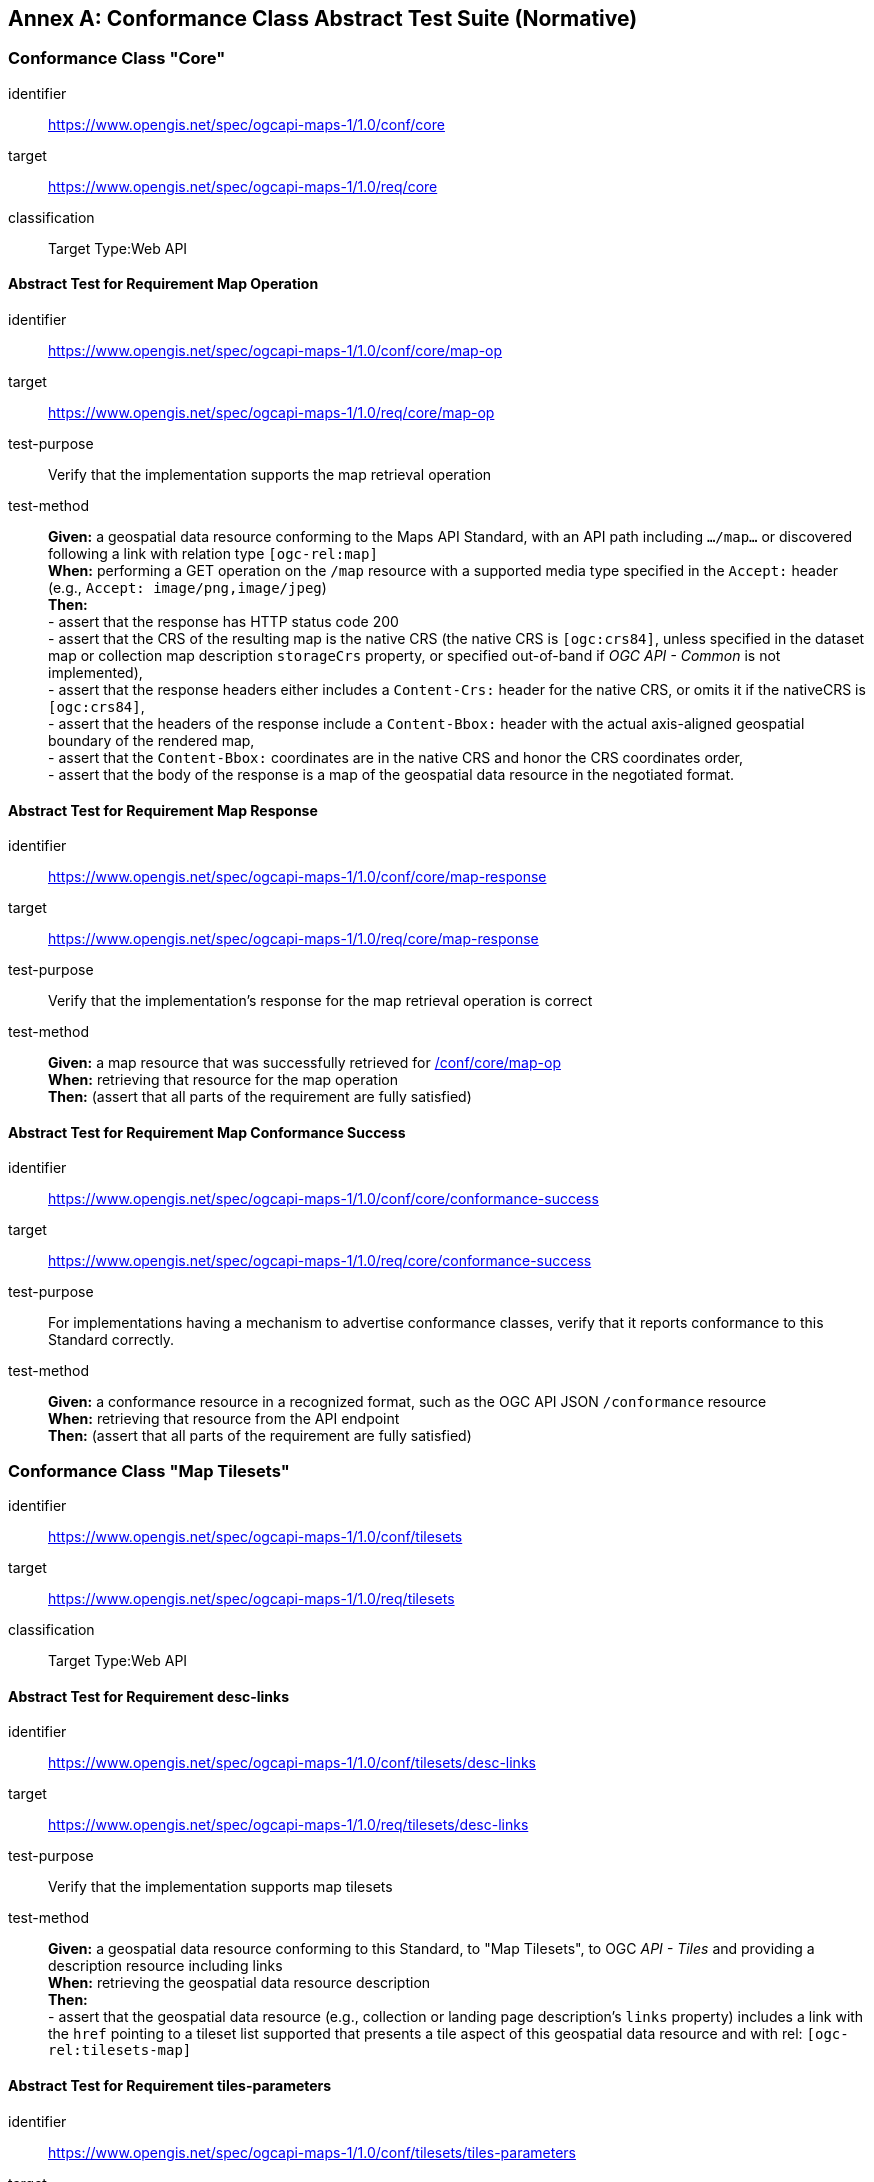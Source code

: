[appendix]
:appendix-caption: Annex
[[annex-ats]]
== Conformance Class Abstract Test Suite (Normative)

=== Conformance Class "Core"


[[conf_core,/conf/core]]
[conformance_class]
====
[%metadata]
identifier:: https://www.opengis.net/spec/ogcapi-maps-1/1.0/conf/core
target:: https://www.opengis.net/spec/ogcapi-maps-1/1.0/req/core
classification:: Target Type:Web API
====

==== Abstract Test for Requirement Map Operation


[[conf_core_map-op,/conf/core/map-op]]
[abstract_test]
====
[%metadata]
identifier:: https://www.opengis.net/spec/ogcapi-maps-1/1.0/conf/core/map-op
target:: https://www.opengis.net/spec/ogcapi-maps-1/1.0/req/core/map-op
test-purpose:: Verify that the implementation supports the map retrieval operation
test-method::
+
--
*Given:* a geospatial data resource conforming to the Maps API Standard, with an API path including `.../map...` or discovered following a link with relation type `[ogc-rel:map]` +
*When:* performing a GET operation on the `/map` resource with a supported media type specified in the `Accept:` header (e.g., `Accept: image/png,image/jpeg`) +
*Then:* +
- assert that the response has HTTP status code 200 +
- assert that the CRS of the resulting map is the native CRS (the native CRS is `[ogc:crs84]`, unless specified in the dataset map or collection map description `storageCrs` property, or specified out-of-band if _OGC API - Common_ is not implemented), +
- assert that the response headers either includes a `Content-Crs:` header for the native CRS, or omits it if the nativeCRS is `[ogc:crs84]`, +
- assert that the headers of the response include a `Content-Bbox:` header with the actual axis-aligned geospatial boundary of the rendered map, +
- assert that the `Content-Bbox:` coordinates are in the native CRS and honor the CRS coordinates order, +
- assert that the body of the response is a map of the geospatial data resource in the negotiated format.
--
====


==== Abstract Test for Requirement Map Response


[abstract_test]
====
[%metadata]
identifier:: https://www.opengis.net/spec/ogcapi-maps-1/1.0/conf/core/map-response
target:: https://www.opengis.net/spec/ogcapi-maps-1/1.0/req/core/map-response
test-purpose:: Verify that the implementation's response for the map retrieval operation is correct
test-method::
+
--
*Given:* a map resource that was successfully retrieved for <<conf_core_map-op>> +
*When:* retrieving that resource for the map operation +
*Then:* (assert that all parts of the requirement are fully satisfied)
--
====

==== Abstract Test for Requirement Map Conformance Success


[abstract_test]
====
[%metadata]
identifier:: https://www.opengis.net/spec/ogcapi-maps-1/1.0/conf/core/conformance-success
target:: https://www.opengis.net/spec/ogcapi-maps-1/1.0/req/core/conformance-success
test-purpose:: For implementations having a mechanism to advertise conformance classes, verify that it reports conformance to this Standard correctly.
test-method::
+
--
*Given:* a conformance resource in a recognized format, such as the OGC API JSON `/conformance` resource +
*When:* retrieving that resource from the API endpoint +
*Then:* (assert that all parts of the requirement are fully satisfied)
--
====

=== Conformance Class "Map Tilesets"

[[conf_tilesets,/conf/tilesets]]
[conformance_class]
====
[%metadata]
identifier:: https://www.opengis.net/spec/ogcapi-maps-1/1.0/conf/tilesets
target:: https://www.opengis.net/spec/ogcapi-maps-1/1.0/req/tilesets
classification:: Target Type:Web API
====

==== Abstract Test for Requirement desc-links


[abstract_test]
====
[%metadata]
identifier:: https://www.opengis.net/spec/ogcapi-maps-1/1.0/conf/tilesets/desc-links
target:: https://www.opengis.net/spec/ogcapi-maps-1/1.0/req/tilesets/desc-links
test-purpose:: Verify that the implementation supports map tilesets
test-method::
+
--
*Given:* a geospatial data resource conforming to this Standard, to "Map Tilesets", to OGC _API - Tiles_ and providing a description resource including links +
*When:* retrieving the geospatial data resource description +
*Then:* +
- assert that the geospatial data resource (e.g., collection or landing page description's `links` property) includes a link with the `href` pointing to a tileset list supported that presents a tile aspect of this geospatial data resource and with rel: `[ogc-rel:tilesets-map]`
--
====

==== Abstract Test for Requirement tiles-parameters


[abstract_test]
====
[%metadata]
identifier:: https://www.opengis.net/spec/ogcapi-maps-1/1.0/conf/tilesets/tiles-parameters
target:: https://www.opengis.net/spec/ogcapi-maps-1/1.0/req/tilesets/tiles-parameters
test-purpose:: Verify that the implementation supports relevant parameters for map tilesets
test-method::
+
--
*Given:* a geospatial data resource conforming to this Standard, to "Map Tilesets", to OGC _API - Tiles_, and to _Maps_ requirements classes introducing parameters relevant for map tiles  +
*When:* retrieving the map tiles with parameters for the _background_, _display resolution_, _spatial subsetting_ (only for `subset` and `subset-crs` parameters, and only if a vertical dimension is available), _general subsetting_, and _scaling_ requirements classes +
*Then:* +
- assert that tiles responses reflect the relevant map parameters used for the requests
--
====

NOTE: This conformance class depends on _OGC API - Tiles - Part 1: Core_ "Tilesets List" conformance class to which the implementation must also conform.

=== Conformance Class "Background"

[[conf_background,/conf/background]]
[conformance_class]
====
[%metadata]
identifier:: https://www.opengis.net/spec/ogcapi-maps-1/1.0/conf/background
target:: https://www.opengis.net/spec/ogcapi-maps-1/1.0/req/background
classification:: Target Type:Web API
====

==== Abstract Test for Requirement `bgcolor` parameter definition


[abstract_test]
====
[%metadata]
identifier:: https://www.opengis.net/spec/ogcapi-maps-1/1.0/conf/background/bgcolor-definition
target:: https://www.opengis.net/spec/ogcapi-maps-1/1.0/req/background/bgcolor-definition
test-purpose:: Verify that the implementation supports the `bgcolor` parameter
test-method::
+
--
*Given:* a map resource that conformed successfully to /conf/core +
*When:* retrieving a map without `bgcolor` parameter, with `bgcolor` using a hexadecimal value and with `bgcolor` using a W3C Web Color name +
*Then:* (assert that all parts of the requirement are fully satisfied)
--
====

==== Abstract Test for Requirement `transparent` parameter definition


[abstract_test]
====
[%metadata]
identifier:: https://www.opengis.net/spec/ogcapi-maps-1/1.0/conf/background/transparent-definition
target:: https://www.opengis.net/spec/ogcapi-maps-1/1.0/req/background/transparent-definition
test-purpose:: Verify that the implementation supports the `transparent` parameter
test-method::
+
--
*Given:* a map resource that conformed successfully to /conf/core +
*When:* retrieving a map for all combinations of (no `transparent` parameter, transparent=false`, `transparent=true`) and with and without `bgcolor` parameter +
*Then:* (assert that all parts of the requirement are fully satisfied)
--
====

==== Abstract Test for Requirement Background Map Success


[abstract_test]
====
[%metadata]
identifier:: https://www.opengis.net/spec/ogcapi-maps-1/1.0/conf/background/map-success
target:: https://www.opengis.net/spec/ogcapi-maps-1/1.0/req/background/map-success
test-purpose:: Verify that the implementation's response for the map retrieval operation with a background color and/or transparent parameter is correct
test-method::
+
--
*Given:* a map resource that conformed successfully to /conf/core +
*When:* for all combinations of (no `transparent` parameter, transparent=false`, `transparent=true`) and (without `bgcolor` parameter, with `bgcolor` using a hexadecimal value and with `bgcolor` using a W3C Web Color name) +
*Then:* (assert that all parts of the requirement are fully satisfied)
--
====

=== Conformance Class "Collection Selection"

[[conf_collections-selection,/conf/collections-selection]]
[conformance_class]
====
[%metadata]
identifier:: https://www.opengis.net/spec/ogcapi-maps-1/1.0/conf/collections-selection
target:: https://www.opengis.net/spec/ogcapi-maps-1/1.0/req/collections-selection
classification:: Target Type:Web API
====

==== Abstract Test for Requirement `collections` parameter definition


[abstract_test]
====
[%metadata]
identifier:: https://www.opengis.net/spec/ogcapi-maps-1/1.0/conf/collections-selection/collections-parameter
target:: https://www.opengis.net/spec/ogcapi-maps-1/1.0/req/collections-selection/collections-parameter
test-purpose:: Verify that the implementation supports the `collections` parameter
test-method::
+
--
*Given:* a map resource that conformed successfully to /conf/core and that is understood to consist of multiple collections (e.g., a dataset advertising support for Dataset Map and featuring multiple collections) +
*When:* retrieving a map using the `collections` parameter with one and multiple _collectionsIds_ +
*Then:* (assert that all parts of the requirement are fully satisfied)
--
====

==== Abstract Test for Requirement Collection Selection Response


[abstract_test]
====
[%metadata]
identifier:: https://www.opengis.net/spec/ogcapi-maps-1/1.0/conf/collections-selection/collections-response
target:: https://www.opengis.net/spec/ogcapi-maps-1/1.0/req/collections-selection/collections-response
test-purpose:: Verify that the implementation responds correctly to map requests using the `collections` parameter
test-method::
+
--
*Given:* a map resource that conformed successfully to /conf/core and that is understood to consist of multiple collections (e.g., a dataset advertising support for Dataset Map and featuring multiple collections) +
*When:* retrieving a map using the `collections` parameter with one and multiple _collectionsIds_ +
*Then:* (assert that all parts of the requirement are fully satisfied)
--
====

=== Conformance Class "Scaling"

[[conf_scaling,/conf/scaling]]
[conformance_class]
====
[%metadata]
identifier:: https://www.opengis.net/spec/ogcapi-maps-1/1.0/conf/scaling
target:: https://www.opengis.net/spec/ogcapi-maps-1/1.0/req/scaling
classification:: Target Type:Web API
====

==== Abstract Test for Requirement `width` parameter definition


[abstract_test]
====
[%metadata]
identifier:: https://www.opengis.net/spec/ogcapi-maps-1/1.0/conf/scaling/width-definition
target:: https://www.opengis.net/spec/ogcapi-maps-1/1.0/req/scaling/width-definition
test-purpose:: Verify that the implementation supports the (scaling) `width` parameter correctly for map requests
test-method::
+
--
*Given:* a map resource that conformed successfully to /conf/core +
*When:* retrieving maps using `width` parameter for different values, as well as the same `bbox` parameter if spatial subsetting is supported, with and without `height` parameter, with and without `mm-per-pixel` parameter if display resolution is supported +
*Then:* (assert that all parts of the requirement are fully satisfied)
--
====

==== Abstract Test for Requirement `height` parameter definition


[abstract_test]
====
[%metadata]
identifier:: https://www.opengis.net/spec/ogcapi-maps-1/1.0/conf/scaling/height-definition
target:: https://www.opengis.net/spec/ogcapi-maps-1/1.0/req/scaling/height-definition
test-purpose:: Verify that the implementation supports responds the (scaling) `height` parameter correctly for map requests
test-method::
+
--
*Given:* a map resource that conformed successfully to /conf/core +
*When:* retrieving maps using `height` parameter for different values, as well as the same `bbox` parameter if spatial subsetting is supported, with and without `width` parameter, with and without `mm-per-pixel` parameter if display resolution is supported +
*Then:* (assert that all parts of the requirement are fully satisfied)
--
====

==== Abstract Test for Requirement `scale-denominator` parameter definition


[abstract_test]
====
[%metadata]
identifier:: https://www.opengis.net/spec/ogcapi-maps-1/1.0/conf/scaling/scale-denominator-definition
target:: https://www.opengis.net/spec/ogcapi-maps-1/1.0/req/scaling/scale-denominator-definition
test-purpose:: Verify that the implementation supports the `scale-denominator` parameter correctly for map requests
test-method::
+
--
*Given:* a map resource that conformed successfully to /conf/core +
*When:* retrieving maps using the `scale-denominator` parameter, combining all possibilities of with and without `width` and/or `height` parameters, with and without `bbox` and `center` parameter if spatial subsetting is supported, with and without `mm-per-pixel` parameter if display resolution is supported +
*Then:* (assert that all parts of the requirement are fully satisfied)
--
====

=== Conformance Class "Display Resolution"

[[conf_display-resolution,/conf/display-resolution]]
[conformance_class]
====
[%metadata]
identifier:: https://www.opengis.net/spec/ogcapi-maps-1/1.0/conf/display-resolution
target:: https://www.opengis.net/spec/ogcapi-maps-1/1.0/req/display-resolution
classification:: Target Type:Web API
====

==== Abstract Test for Requirement `mm-per-pixel` parameter definition


[abstract_test]
====
[%metadata]
identifier:: https://www.opengis.net/spec/ogcapi-maps-1/1.0/conf/display-resolution/mm-per-pixel-definition
target:: https://www.opengis.net/spec/ogcapi-maps-1/1.0/req/display-resolution/mm-per-pixel-definition
test-purpose:: Verify that the implementation supports the `mm-per-pixel` parameter
test-method::
+
--
*Given:* a map resource that conformed successfully to /conf/core +
*When:* retrieving maps using the `mm-per-pixel` parameter, for different styles if styled maps are supported, combining all possibilities of with and without `width` and/or `height` parameters, with and without `bbox` and `center` parameter if spatial subsetting is supported, with and without `mm-per-pixel` parameter if display resolution is supported +
*Then:* (assert that all parts of the requirement are fully satisfied)
--
====

==== Abstract Test for Requirement Display Resolution Map Success


[abstract_test]
====
[%metadata]
identifier:: https://www.opengis.net/spec/ogcapi-maps-1/1.0/conf/display-resolution/map-success
target:: https://www.opengis.net/spec/ogcapi-maps-1/1.0/req/display-resolution/map-success
test-purpose:: Verify that the implementation responds correctly to map requests using the `mm-per-pixel` parameter
test-method::
+
--
*Given:* a map resource that conformed successfully to /conf/core +
*When:* retrieving maps using the `mm-per-pixel` parameter, for different styles if styled maps are supported, combining all possibilities of with and without `width` and/or `height` parameters, with and without `bbox` and `center` parameter if spatial subsetting is supported, with and without `mm-per-pixel` parameter if display resolution is supported +
*Then:* (assert that all parts of the requirement are fully satisfied)
--
====

=== Conformance Class "Spatial Subsetting"

[[conf_spatial-subsetting,/conf/spatial-subsetting]]
[conformance_class]
====
[%metadata]
identifier:: https://www.opengis.net/spec/ogcapi-maps-1/1.0/conf/spatial-subsetting
target:: https://www.opengis.net/spec/ogcapi-maps-1/1.0/req/spatial-subsetting
classification:: Target Type:Web API
====

==== Abstract Test for Requirement `bbox-crs` parameter definition


[abstract_test]
====
[%metadata]
identifier:: https://www.opengis.net/spec/ogcapi-maps-1/1.0/conf/spatial-subsetting/bbox-crs
target:: https://www.opengis.net/spec/ogcapi-maps-1/1.0/req/spatial-subsetting/bbox-crs
test-purpose:: Verify that the implementation supports the `bbox-crs` parameter for specifying the CRS of the `bbox` parameter correctly
test-method::
+
--
*Given:* a map resource that conformed successfully to /conf/core +
*When:* retrieving maps using `bbox` and `bbox-crs` parameter for different values, as well as different values for the `crs` parameter if supported and applicable, +
*Then:* (assert that all parts of the requirement are fully satisfied)
--
====

==== Abstract Test for Requirement `subset-crs` parameter definition


[abstract_test]
====
[%metadata]
identifier:: https://www.opengis.net/spec/ogcapi-maps-1/1.0/conf/spatial-subsetting/subset-crs
target:: https://www.opengis.net/spec/ogcapi-maps-1/1.0/req/spatial-subsetting/subset-crs
test-purpose:: Verify that the implementation supports the `subset-crs` parameter for specifying the CRS of the `subset` parameter correctly
test-method::
+
--
*Given:* a map resource that conformed successfully to /conf/core +
*When:* retrieving maps using `subset` and `subset-crs` parameter for different values (using the correct spatial axes), as well as different values for the `crs` parameter if supported and applicable, +
*Then:* (assert that all parts of the requirement are fully satisfied)
--
====

==== Abstract Test for Requirement `center-crs` parameter definition


[abstract_test]
====
[%metadata]
identifier:: https://www.opengis.net/spec/ogcapi-maps-1/1.0/conf/spatial-subsetting/center-crs
target:: https://www.opengis.net/spec/ogcapi-maps-1/1.0/req/spatial-subsetting/center-crs
test-purpose:: Verify that the implementation supports the `center-crs` parameter for specifying the CRS of the `center` parameter correctly
test-method::
+
--
*Given:* a map resource that conformed successfully to /conf/core +
*When:* retrieving maps using `center` and `center-crs` parameter for different values, as well as different values for the `crs` parameter if supported and applicable, +
*Then:* (assert that all parts of the requirement are fully satisfied)
--
====

==== Abstract Test for Requirement `bbox` parameter definition


[abstract_test]
====
[%metadata]
identifier:: https://www.opengis.net/spec/ogcapi-maps-1/1.0/conf/spatial-subsetting/bbox-definition
target:: https://www.opengis.net/spec/ogcapi-maps-1/1.0/req/spatial-subsetting/bbox-definition
test-purpose:: Verify that the implementation supports the `bbox` parameter
test-method::
+
--
*Given:* a map resource that conformed successfully to /conf/core +
*When:* retrieving maps using the `bbox` parameter (with and without the `bbox-crs` parameter), +
*Then:* (assert that all parts of the requirement are fully satisfied)
--
====

==== Abstract Test for Requirement spatial subsetting `subset` parameter definition


[abstract_test]
====
[%metadata]
identifier:: https://www.opengis.net/spec/ogcapi-maps-1/1.0/conf/spatial-subsetting/subset-definition
target:: https://www.opengis.net/spec/ogcapi-maps-1/1.0/req/spatial-subsetting/subset-definition
test-purpose:: Verify that the implementation supports the `subset` parameter for spatial subsetting
test-method::
+
--
*Given:* a map resource that conformed successfully to /conf/core +
*When:* retrieving maps using the `subset` parameter (with and without the `subset-crs` parameter, for the correct spatial axes), +
*Then:* (assert that all parts of the requirement are fully satisfied)
--
====

==== Abstract Test for Requirement map subset response


[abstract_test]
====
[%metadata]
identifier:: https://www.opengis.net/spec/ogcapi-maps-1/1.0/conf/spatial-subsetting/subset-response
target:: https://www.opengis.net/spec/ogcapi-maps-1/1.0/req/spatial-subsetting/subset-response
test-purpose:: Verify that the implementation responds correctly to map requests using the `subset` parameter
test-method::
+
--
*Given:* a map resource that conformed successfully to /conf/core +
*When:* retrieving maps using the `subset` (with and without the `subset-crs` parameter) +
*Then:* (assert that all parts of the requirement are fully satisfied)
--
====

==== Abstract Test for Requirement `center` parameter definition


[abstract_test]
====
[%metadata]
identifier:: https://www.opengis.net/spec/ogcapi-maps-1/1.0/conf/spatial-subsetting/center-definition
target:: https://www.opengis.net/spec/ogcapi-maps-1/1.0/req/spatial-subsetting/center-definition
test-purpose:: Verify that the implementation supports the `center` parameter correctly
test-method::
+
--
*Given:* a map resource that conformed successfully to /conf/core +
*When:* retrieving maps using the `center` parameter (with and without the `center-crs` parameter), +
*Then:* (assert that all parts of the requirement are fully satisfied)
--
====

==== Abstract Test for Requirement subsetting `width` and `height` parameters definition


[abstract_test]
====
[%metadata]
identifier:: https://www.opengis.net/spec/ogcapi-maps-1/1.0/conf/spatial-subsetting/width-height
target:: https://www.opengis.net/spec/ogcapi-maps-1/1.0/req/spatial-subsetting/width-height
test-purpose:: Verify that the implementation supports the `width` and `height` parameter for spatial subsetting when used together with the `center` and/or the `scale-denominator` parameters
test-method::
+
--
*Given:* a map resource that conformed successfully to /conf/core +
*When:* retrieving maps using the `center` parameter together, with the `width` and/or `height` (with and without the `center-crs` parameter), with and without the `scale-denominator` parameter if scaling is supported +
*Then:* (assert that all parts of the requirement are fully satisfied)
--
====

==== Abstract Test for Requirement map subset success


[abstract_test]
====
[%metadata]
identifier:: https://www.opengis.net/spec/ogcapi-maps-1/1.0/conf/spatial-subsetting/map-success
target:: https://www.opengis.net/spec/ogcapi-maps-1/1.0/req/spatial-subsetting/map-success
test-purpose:: Verify that the implementation responds correctly to map requests using subsetting parameters (`bbox`, `subset` or `center`)
test-method::
+
--
*Given:* a map resource that conformed successfully to /conf/core +
*When:* retrieving maps using the `bbox` (with and without the `bbox-crs` parameter), `subset` (with and without the `subset-crs` parameter), and `center` parameter (with and without the `center-crs` parameter, with the `width` and/or `height` parameter, with and without the `scale-denominator` parameter if scaling is supported +
*Then:* (assert that all parts of the requirement are fully satisfied)
--
====

=== Conformance Class "Date and Time"

[[conf_datetime,/conf/datetime]]
[conformance_class]
====
[%metadata]
identifier:: https://www.opengis.net/spec/ogcapi-maps-1/1.0/conf/datetime
target:: https://www.opengis.net/spec/ogcapi-maps-1/1.0/req/datetime
classification:: Target Type:Web API
====

==== Abstract Test for Requirement `datetime` parameter definition


[abstract_test]
====
[%metadata]
identifier:: https://www.opengis.net/spec/ogcapi-maps-1/1.0/conf/datetime/datetime-definition
target:: https://www.opengis.net/spec/ogcapi-maps-1/1.0/req/datetime/datetime-definition
test-purpose:: Verify that the implementation supports the `datetime` parameter
test-method::
+
--
*Given:* a map resource that conformed successfully to /conf/core +
*When:* retrieving maps using the `datetime` parameter +
*Then:* (assert that all parts of the requirement are fully satisfied)
--
====

==== Abstract Test for Requirement `datetime` parameter response


[abstract_test]
====
[%metadata]
identifier:: https://www.opengis.net/spec/ogcapi-maps-1/1.0/conf/datetime/datetime-response
target:: https://www.opengis.net/spec/ogcapi-maps-1/1.0/req/datetime/datetime-response
test-purpose:: Verify that the implementation responds correctly to map requests using the `datetime` parameter
test-method::
+
--
*Given:* a map resource that conformed successfully to /conf/core +
*When:* retrieving maps using the `datetime` parameter +
*Then:* (assert that all parts of the requirement are fully satisfied)
--
====

==== Abstract Test for Requirement temporal `subset` parameter definition


[abstract_test]
====
[%metadata]
identifier:: https://www.opengis.net/spec/ogcapi-maps-1/1.0/conf/datetime/subset-definition
target:: https://www.opengis.net/spec/ogcapi-maps-1/1.0/req/datetime/subset-definition
test-purpose:: Verify that the implementation supports temporal subsetting using the `subset` parameter
test-method::
+
--
*Given:* a map resource that conformed successfully to /conf/core +
*When:* retrieving maps using the `subset` parameter with the `time` axis +
*Then:* (assert that all parts of the requirement are fully satisfied)
--
====

==== Abstract Test for Requirement temporal subset response


[abstract_test]
====
[%metadata]
identifier:: https://www.opengis.net/spec/ogcapi-maps-1/1.0/conf/datetime/subset-response
target:: https://www.opengis.net/spec/ogcapi-maps-1/1.0/req/datetime/subset-response
test-purpose:: Verify that the implementation responds correctly to temporal subsetting requests using the `subset` parameter
test-method::
+
--
*Given:* a map resource that conformed successfully to /conf/core +
*When:* retrieving maps using the `subset` parameter with the `time` axis +
*Then:* (assert that all parts of the requirement are fully satisfied)
--
====

==== Abstract Test for Requirement temporal axis


[abstract_test]
====
[%metadata]
identifier:: https://www.opengis.net/spec/ogcapi-maps-1/1.0/conf/datetime/axis
target:: https://www.opengis.net/spec/ogcapi-maps-1/1.0/req/datetime/axis
test-purpose:: Verify that the implementation supports the `time` axis for temporal subsetting using the `subset` parameter
test-method::
+
--
*Given:* a map resource that conformed successfully to /conf/core +
*When:* retrieving maps using the `subset` parameter with the `time` axis +
*Then:* (assert that all parts of the requirement are fully satisfied)
--
====

==== Abstract Test for Requirement temporal subsetting success


[abstract_test]
====
[%metadata]
identifier:: https://www.opengis.net/spec/ogcapi-maps-1/1.0/conf/datetime/map-success
target:: https://www.opengis.net/spec/ogcapi-maps-1/1.0/req/datetime/map-success
test-purpose:: Verify that the implementation responds correctly to temporal subsetting requests
test-method::
+
--
*Given:* a map resource that conformed successfully to /conf/core +
*When:* retrieving maps using the `subset` parameter with the `time` axis +
*Then:* (assert that all parts of the requirement are fully satisfied)
--
====

=== Conformance Class "General Subsetting"

[[conf_general-subsetting,/conf/general-subsetting]]
[conformance_class]
====
[%metadata]
identifier:: https://www.opengis.net/spec/ogcapi-maps-1/1.0/conf/general-subsetting
target:: https://www.opengis.net/spec/ogcapi-maps-1/1.0/req/general-subsetting
classification:: Target Type:Web API
====

==== Abstract Test for Requirement uniform additional dimensions


[abstract_test]
====
[%metadata]
identifier:: https://www.opengis.net/spec/ogcapi-maps-1/1.0/conf/general-subsetting/uniform-additional-dimensions
target:: https://www.opengis.net/spec/ogcapi-maps-1/1.0/req/general-subsetting/uniform-additional-dimensions
test-purpose:: Verify that the implementation describes the extent of all additional dimensions of the data resource using the uniform additional dimension schema (using `interval`, `crs/trs/vrs` and optionally `grid`).
test-method::
+
--
*Given:* a map resource that conformed successfully to /conf/core for which an extent description is available +
*When:* retrieving the description of the data resource +
*Then:* (assert that all parts of the requirement are fully satisfied)
--
====

==== Abstract Test for Requirement general subsetting `subset` parameter


[abstract_test]
====
[%metadata]
identifier:: https://www.opengis.net/spec/ogcapi-maps-1/1.0/conf/general-subsetting/subset-definition
target:: https://www.opengis.net/spec/ogcapi-maps-1/1.0/req/general-subsetting/subset-definition
test-purpose:: Verify that the implementation supports general subsetting using the `subset` parameter
test-method::
+
--
*Given:* a map resource that conformed successfully to /conf/core +
*When:* retrieving maps using the `subset` parameter for an additional dimension besides space and time +
*Then:* (assert that all parts of the requirement are fully satisfied)
--
====

=== Conformance Class "Coordinate Reference System"

[[conf_crs,/conf/crs]]
[conformance_class]
====
[%metadata]
identifier:: https://www.opengis.net/spec/ogcapi-maps-1/1.0/conf/crs
target:: https://www.opengis.net/spec/ogcapi-maps-1/1.0/req/crs
classification:: Target Type:Web API
====

==== Abstract Test for Requirement `crs` parameter definition


[abstract_test]
====
[%metadata]
identifier:: https://www.opengis.net/spec/ogcapi-maps-1/1.0/conf/crs/crs-definition
target:: https://www.opengis.net/spec/ogcapi-maps-1/1.0/req/crs/crs-definition
test-purpose:: Verify that the implementation supports the output `crs` parameter for map requests
test-method::
+
--
*Given:* a map resource that conformed successfully to /conf/core +
*When:* retrieving maps with the `crs` parameter for different available CRS and without +
*Then:* (assert that all parts of the requirement are fully satisfied)
--
====


==== Abstract Test for Requirement CRS map success


[abstract_test]
====
[%metadata]
identifier:: https://www.opengis.net/spec/ogcapi-maps-1/1.0/conf/crs/map-success
target:: https://www.opengis.net/spec/ogcapi-maps-1/1.0/req/crs/map-success
test-purpose:: Verify that the implementation responds correctly to map requests using the `crs` parameter
test-method::
+
--
*Given:* a map resource that conformed successfully to /conf/core +
*When:* retrieving maps with the `crs` parameter for different available CRS and without +
*Then:* (assert that all parts of the requirement are fully satisfied)
--
====

=== Conformance Class "Orientation"

[[conf_orientation,/conf/orientation]]
[conformance_class]
====
[%metadata]
identifier:: https://www.opengis.net/spec/ogcapi-maps-1/1.0/conf/orientation
target:: https://www.opengis.net/spec/ogcapi-maps-1/1.0/req/orientation
classification:: Target Type:Web API
====

==== Abstract Test for Requirement `orientation` parameter


[abstract_test]
====
[%metadata]
identifier:: https://www.opengis.net/spec/ogcapi-maps-1/1.0/conf/orientation/orientation
target:: https://www.opengis.net/spec/ogcapi-maps-1/1.0/req/orientation/orientation
test-purpose:: Verify that the implementation supports the `orientation` parameter correctly for map requests
test-method::
+
--
*Given:* a map resource that conformed successfully to /conf/core +
*When:* retrieving maps with the `orientation` parameter for different values and without +
*Then:* (assert that all parts of the requirement are fully satisfied)
--
====

==== Abstract Test for Requirement orientation response headers


[abstract_test]
====
[%metadata]
identifier:: https://www.opengis.net/spec/ogcapi-maps-1/1.0/conf/orientation/response-headers
target:: https://www.opengis.net/spec/ogcapi-maps-1/1.0/req/orientation/response-headers
test-purpose:: Verify that the implementation includes the correct response headers for map requests using the `orientation` parameter.
test-method::
+
--
*Given:* a map resource that conformed successfully to /conf/core +
*When:* retrieving maps with the `orientation` parameter for different values and without +
*Then:* (assert that all parts of the requirement are fully satisfied)
--
====

=== Conformance Class "Custom Projection CRS"

[[conf_projection,/conf/projection]]
[conformance_class]
====
[%metadata]
identifier:: https://www.opengis.net/spec/ogcapi-maps-1/1.0/conf/projection
target:: https://www.opengis.net/spec/ogcapi-maps-1/1.0/req/projection
classification:: Target Type:Web API
====

==== Abstract Test for Requirement `crs-proj-method` parameter


[abstract_test]
====
[%metadata]
identifier:: https://www.opengis.net/spec/ogcapi-maps-1/1.0/conf/projection/crs-proj-method
target:: https://www.opengis.net/spec/ogcapi-maps-1/1.0/req/projection/crs-proj-method
test-purpose:: Verify that the implementation supports the `crs-proj-method` parameter correctly for map requests
test-method::
+
--
*Given:* a map resource that conformed successfully to <<conf_core>> and passing <<conf_projection_projections-response>> +
*When:* retrieving maps with the `crs-proj-method` parameter for different available values as listed in `/projectionsAndDatums` +
*Then:* (assert that all parts of the requirement are fully satisfied)
--
====

==== Abstract Test for Requirement `crs-proj-params` parameter


[abstract_test]
====
[%metadata]
identifier:: https://www.opengis.net/spec/ogcapi-maps-1/1.0/conf/projection/crs-proj-params
target:: https://www.opengis.net/spec/ogcapi-maps-1/1.0/req/projection/crs-proj-params
test-purpose:: Verify that the implementation supports the `crs-proj-params` parameter correctly for map requests
test-method::
+
--
*Given:* a map resource that conformed successfully to <<conf_core>> and passing <<conf_projection_projections-response>> +
*When:* retrieving maps with the `crs-proj-method` parameter for different available values and different values of the associated method parameters (specified using the `crs-proj-params` query parameter) as listed in `/projectionsAndDatums` +
*Then:* (assert that all parts of the requirement are fully satisfied)
--
====

==== Abstract Test for Requirement  `crs-proj-center` parameter


[abstract_test]
====
[%metadata]
identifier:: https://www.opengis.net/spec/ogcapi-maps-1/1.0/conf/projection/crs-proj-center-definition
target:: https://www.opengis.net/spec/ogcapi-maps-1/1.0/req/projection/crs-proj-center-definition
test-purpose:: Verify that the implementation supports the `crs-proj-center` parameter correctly for map requests
test-method::
+
--
*Given:* a map resource that conformed successfully to <<conf_core>> and passing <<conf_projection_projections-response>> +
*When:* retrieving maps with the `crs-proj-method` parameter for different available values as listed in `/projectionsAndDatums` and the `crs-proj-center` parameter for different values +
*Then:* (assert that all parts of the requirement are fully satisfied)
--
====

==== Abstract Test for Requirement `crs-datum` parameter


[abstract_test]
====
[%metadata]
identifier:: https://www.opengis.net/spec/ogcapi-maps-1/1.0/conf/projection/crs-datum
target:: https://www.opengis.net/spec/ogcapi-maps-1/1.0/req/projection/crs-datum
test-purpose:: Verify that the implementation supports the `crs-datum` parameter correctly for map requests
test-method::
+
--
*Given:* a map resource that conformed successfully to <<conf_core>> and passing <<conf_projection_projections-response>> +
*When:* retrieving maps with the `crs-datum` parameter for different available values as listed in `/projectionsAndDatums` +
*Then:* (assert that all parts of the requirement are fully satisfied)
--
====

==== Abstract Test for Requirement custom CRS projection response headers


[abstract_test]
====
[%metadata]
identifier:: https://www.opengis.net/spec/ogcapi-maps-1/1.0/conf/projection/response-headers
target:: https://www.opengis.net/spec/ogcapi-maps-1/1.0/req/projection/response-headers
test-purpose::  Verify that the implementation responds to map requests using the `crs-proj-method` parameter and/or `crs-datum` with the correct response headers
test-method::
+
--
*Given:* a map resource that conformed successfully to <<conf_core>> and passing <<conf_projection_projections-response>> +
*When:* retrieving maps with the `crs-proj-method` parameter for different available values, different values of the associated method parameters (using both `crs-proj-center` and `crs-proj-params`), and different values for `crs-datum` as listed in `/projectionsAndDatums` +
*Then:* (assert that all parts of the requirement are fully satisfied)
--
====

==== Abstract Test for Requirement `/projectionsAndDatums` resource


[[conf_projection_projections-resource,/conf/projection/projections-resource]]
[abstract_test]
====
[%metadata]
identifier:: https://www.opengis.net/spec/ogcapi-maps-1/1.0/conf/projection/projections-resource
target:: https://www.opengis.net/spec/ogcapi-maps-1/1.0/req/projection/projections-resource
test-purpose:: Verify that the implementation supports retrieving the list of available projection operation methods, their parameters, and the list of available datums at `/projectionsAndDatums`
test-method::
+
--
*Given:* an API implementation being tested +
*When:* retrieving the `/projectionsAndDatums` resource +
*Then:* (assert that all parts of the requirement are fully satisfied)
--
====

==== Abstract Test for Requirement `/projectionsAndDatums` response

[[conf_projection_projections-response,/conf/projection/projections-response]]
[abstract_test]
====
[%metadata]
identifier:: https://www.opengis.net/spec/ogcapi-maps-1/1.0/conf/projection/projections-response
target:: https://www.opengis.net/spec/ogcapi-maps-1/1.0/req/projection/projections-response
test-purpose:: Verify that the implementation responds correctly to a request for the `/projectionsAndDatums` resource, conforming to the JSON schema and using the correct URIs
test-method::
+
--
*Given:* an API implementation being tested passing <<conf_projection_projections-resource>>  +
*When:* retrieving the `/projectionsAndDatums resource` +
*Then:* (assert that all parts of the requirement are fully satisfied)
--
====

=== Conformance Class "Collection Map"

[[conf_collection-map,/conf/collection-map]]
[conformance_class]
====
[%metadata]
identifier:: https://www.opengis.net/spec/ogcapi-maps-1/1.0/conf/collection-map
target:: https://www.opengis.net/spec/ogcapi-maps-1/1.0/req/collection-map
classification:: Target Type:Web API
====

==== Abstract Test for Requirement collection description links


[abstract_test]
====
[%metadata]
identifier:: https://www.opengis.net/spec/ogcapi-maps-1/1.0/conf/collection-map/desc-links
target:: https://www.opengis.net/spec/ogcapi-maps-1/1.0/req/collection-map/desc-links
test-purpose:: Verify that the implementation links correctly from the collection description resource to the map resource
test-method::
+
--
*Given:* a collection from an API implementation conforming to OGC API - Common - Part 2: Geospatial Data "Collections" conformance class +
*When:* retrieving the JSON representation of the description for that collection +
*Then:* (assert that all parts of the requirement are fully satisfied)
--
====

==== Abstract Test for Requirement collection description CRS


[abstract_test]
====
[%metadata]
identifier:: https://www.opengis.net/spec/ogcapi-maps-1/1.0/conf/collection-map/desc-crs
target:: https://www.opengis.net/spec/ogcapi-maps-1/1.0/req/collection-map/desc-crs
test-purpose:: Verify that the implementation describes the supported CRS correctly in its collection description resources
test-method::
+
--
*Given:* an API implementation conforming to OGC API - Common - Part 2: Geospatial Data "Collections" conformance class +
*When:* retrieving the JSON representation of the description for that collection +
*Then:* (assert that all parts of the requirement are fully satisfied)
--
====

==== Abstract Test for Requirement collection map operation


[abstract_test]
====
[%metadata]
identifier:: https://www.opengis.net/spec/ogcapi-maps-1/1.0/conf/collection-map/map-operation
target:: https://www.opengis.net/spec/ogcapi-maps-1/1.0/req/collection-map/map-operation
test-purpose:: Verify that the implementation supports retrieving maps from an OGC API a collection as defined in the OGC API – Common Standard.
test-method::
+
--
*Given:* a collection correctly linking to a map resource as per /conf/collection-map/desc-links +
*When:* retrieving a map for that collection resource as per /conf/core +
*Then:* (assert that all parts of the requirement are fully satisfied)
--
====

=== Conformance Class "Dataset Map"

[[conf_dataset-map,/conf/dataset-map]]
[conformance_class]
====
[%metadata]
identifier:: https://www.opengis.net/spec/ogcapi-maps-1/1.0/conf/dataset-map
target:: https://www.opengis.net/spec/ogcapi-maps-1/1.0/req/dataset-map
classification:: Target Type:Web API
====

==== Abstract Test for Requirement dataset landing page


[abstract_test]
====
[%metadata]
identifier:: https://www.opengis.net/spec/ogcapi-maps-1/1.0/conf/dataset-map/landingpage
target:: https://www.opengis.net/spec/ogcapi-maps-1/1.0/req/dataset-map/landingpage
test-purpose:: Verify that the implementation supports linking properly from an OGC API landing page to a map resource
test-method::
+
--
*Given:* a dataset provided by an API implementation conforming to OGC API - Common - Part 1: Core +
*When:* retrieving the JSON representation of the landing page description for that dataset +
*Then:* (assert that all parts of the requirement are fully satisfied)
--
====

==== Abstract Test for Requirement dataset description extent


[abstract_test]
====
[%metadata]
identifier:: https://www.opengis.net/spec/ogcapi-maps-1/1.0/conf/dataset-map/desc-extent
target:: https://www.opengis.net/spec/ogcapi-maps-1/1.0/req/dataset-map/desc-extent
test-purpose:: Verify that the implementation describes the extent of the dataset correctly from the landing page
test-method::
+
--
*Given:* a dataset provided by an API conforming to OGC API - Common - Part 1: Core +
*When:* retrieving the JSON representation of the landing page description for that dataset +
*Then:* (assert that all parts of the requirement are fully satisfied)
--
====

==== Abstract Test for Requirement dataset description CRS


[abstract_test]
====
[%metadata]
identifier:: https://www.opengis.net/spec/ogcapi-maps-1/1.0/conf/dataset-map/desc-crs
target:: https://www.opengis.net/spec/ogcapi-maps-1/1.0/req/dataset-map/desc-crs
test-purpose:: Verify that the implementation describes the supported CRS correctly in its landing page resource
test-method::
+
--
*Given:* a dataset provided by an API conforming to OGC API - Common - Part 1: Core +
*When:* retrieving the JSON representation of the landing page description for that dataset +
*Then:* (assert that all parts of the requirement are fully satisfied)
--
====

==== Abstract Test for Requirement dataset map operation


[abstract_test]
====
[%metadata]
identifier:: https://www.opengis.net/spec/ogcapi-maps-1/1.0/conf/dataset-map/operation
target:: https://www.opengis.net/spec/ogcapi-maps-1/1.0/req/dataset-map/operation
test-purpose:: Verify that the implementation supports retrieving dataset maps a resource exposed by the OGC Maps API implementation
test-method::
+
--
*Given:* an OGC API dataset correctly linking to a map resource as per /conf/dataset-map/landingpage +
*When:* retrieving a map for that dataset resource as per /conf/core +
*Then:* (assert that all parts of the requirement are fully satisfied)
--
====

=== Conformance Class "Styled Map"

[[conf_styled-map,/conf/styled-map]]
[conformance_class]
====
[%metadata]
identifier:: https://www.opengis.net/spec/ogcapi-maps-1/1.0/conf/styled-map
target:: https://www.opengis.net/spec/ogcapi-maps-1/1.0/req/styled-map
classification:: Target Type:Web API
====

==== Abstract Test for Requirement styled map links


[abstract_test]
====
[%metadata]
identifier:: https://www.opengis.net/spec/ogcapi-maps-1/1.0/conf/styled-map/desc-links
target:: https://www.opengis.net/spec/ogcapi-maps-1/1.0/req/styled-map/desc-links
test-purpose:: Verify that the implementation links correctly from a style resource to a map resource
test-method::
+
--
*Given:* a list of styles provided by an API implementation conforming to OGC API - Styles - Part 1: Core +
*When:* retrieving the JSON representation of that list of styles +
*Then:* (assert that all parts of the requirement are fully satisfied)
--
====

==== Abstract Test for Requirement styled map operation


[abstract_test]
====
[%metadata]
identifier:: https://www.opengis.net/spec/ogcapi-maps-1/1.0/conf/styled-map/map-operation
target:: https://www.opengis.net/spec/ogcapi-maps-1/1.0/req/styled-map/map-operation
test-purpose:: Verify that the implementation supports retrieving maps from _OGC API - Styles_ style resources
test-method::
+
--
*Given:* a style correctly linking to a map resource as per /conf/styled-map/desc-links +
*When:* retrieving a map for that style as per /conf/core +
*Then:* (assert that all parts of the requirement are fully satisfied)
--
====

=== Conformance Class "PNG"

[[conf_png,/conf/png]]
[conformance_class]
====
[%metadata]
identifier:: https://www.opengis.net/spec/ogcapi-maps-1/1.0/conf/png
target:: https://www.opengis.net/spec/ogcapi-maps-1/1.0/req/png
classification:: Target Type:Web API
====

==== Abstract Test for Requirement PNG map content


[abstract_test]
====
[%metadata]
identifier:: https://www.opengis.net/spec/ogcapi-maps-1/1.0/conf/png/content
target:: https://www.opengis.net/spec/ogcapi-maps-1/1.0/req/png/content
test-purpose:: Verify that the implementation supports retrieving maps negotiating for PNG content
test-method::
+
--
*Given:* a map resource that conformed successfully to /conf/core +
*When:* retrieving a PNG (`image/png`) representation of a map resource through HTTP content negotiation +
*Then:* (assert that all parts of the requirement are fully satisfied)
--
====

=== Conformance Class "JPEG"

[[conf_jpeg,/conf/jpeg]]
[conformance_class]
====
[%metadata]
identifier:: https://www.opengis.net/spec/ogcapi-maps-1/1.0/conf/jpeg
target:: https://www.opengis.net/spec/ogcapi-maps-1/1.0/req/jpeg
classification:: Target Type:Web API
====

==== Abstract Test for Requirement JPEG map content


[abstract_test]
====
[%metadata]
identifier:: https://www.opengis.net/spec/ogcapi-maps-1/1.0/conf/jpeg/content
target:: https://www.opengis.net/spec/ogcapi-maps-1/1.0/req/jpeg/content
test-purpose:: Verify that the implementation supports retrieving maps negotiating for JPEG content
test-method::
+
--
*Given:* a map resource that conformed successfully to /conf/core +
*When:* retrieving a JPEG (`image/jpeg`) representation of a map resource through HTTP content negotiation +
**Then:** (assert that all parts of the requirement are fully satisfied)
--
====

=== Conformance Class "JPEG XL"

[[conf_jpegxl,/conf/jpegxl]]
[conformance_class]
====
[%metadata]
identifier:: https://www.opengis.net/spec/ogcapi-maps-1/1.0/conf/jpegxl
target:: https://www.opengis.net/spec/ogcapi-maps-1/1.0/req/jpegxl
classification:: Target Type:Web API
====

==== Abstract Test for Requirement JPEG XL map content


[abstract_test]
====
[%metadata]
identifier:: https://www.opengis.net/spec/ogcapi-maps-1/1.0/conf/jpegxl/content
target:: https://www.opengis.net/spec/ogcapi-maps-1/1.0/req/jpegxl/content
test-purpose:: Verify that the implementation supports retrieving maps negotiating for JPEG XL content
test-method::
+
--
*Given:* a map resource that conformed successfully to /conf/core +
*When:* retrieving a JPEG XL (`image/jxl`) representation of a map resource through HTTP content negotiation +
**Then:** (assert that all parts of the requirement are fully satisfied)
--
====

=== Conformance Class "TIFF"

[[conf_tiff,/conf/tiff]]
[conformance_class]
====
[%metadata]
identifier:: https://www.opengis.net/spec/ogcapi-maps-1/1.0/conf/tiff
target:: https://www.opengis.net/spec/ogcapi-maps-1/1.0/req/tiff
classification:: Target Type:Web API
====

==== Abstract Test for Requirement TIFF map content


[abstract_test]
====
[%metadata]
identifier:: https://www.opengis.net/spec/ogcapi-maps-1/1.0/conf/tiff/content
target:: https://www.opengis.net/spec/ogcapi-maps-1/1.0/req/tiff/content
test-purpose:: Verify that the implementation supports retrieving maps negotiating for TIFF and/or GeoTIFF content
test-method::
+
--
*Given:* a map resource that conformed successfully to /conf/core +
*When:* retrieving a TIFF (`image/tiff`) and GeoTIFF (`image/tiff; application=geotiff`) representation of a map resource through HTTP content negotiation +
*Then:* (assert that all parts of the requirement are fully satisfied)
--
====

=== Conformance Class "SVG"

[[conf_svg,/conf/svg]]
[conformance_class]
====
[%metadata]
identifier:: https://www.opengis.net/spec/ogcapi-maps-1/1.0/conf/svg
target:: https://www.opengis.net/spec/ogcapi-maps-1/1.0/req/svg
classification:: Target Type:Web API
====

==== Abstract Test for Requirement SVG map content


[abstract_test]
====
[%metadata]
identifier:: https://www.opengis.net/spec/ogcapi-maps-1/1.0/conf/svg/content
target:: https://www.opengis.net/spec/ogcapi-maps-1/1.0/req/svg/content
test-purpose:: Verify that the implementation supports retrieving maps negotiating for SVG content
test-method::
+
--
*Given:* a map resource that conformed successfully to /conf/core +
*When:* retrieving an SVG (`image/svg+xml`) representation of a map resource through HTTP content negotiation +
*Then:* (assert that all parts of the requirement are fully satisfied)
--
====

=== Conformance Class "HTML"

[[conf_html,/conf/html]]
[conformance_class]
====
[%metadata]
identifier:: https://www.opengis.net/spec/ogcapi-maps-1/1.0/conf/html
target:: https://www.opengis.net/spec/ogcapi-maps-1/1.0/req/html
classification:: Target Type:Web API
====

==== Abstract Test for Requirement HTML map content


[abstract_test]
====
[%metadata]
identifier:: https://www.opengis.net/spec/ogcapi-maps-1/1.0/conf/html/content
target:: https://www.opengis.net/spec/ogcapi-maps-1/1.0/req/html/content
test-purpose:: Verify that the implementation supports retrieving maps negotiating for HTML content
test-method::
+
--
*Given:* a map resource that conformed successfully to /conf/core +
*When:* retrieving an (`text/html`) HTML representation of a map resource HTTP content negotiation +
*Then:* (assert that all parts of the requirement are fully satisfied)
--
====

=== Conformance Class "API Operations"

[[conf_api-operations,/conf/api-operations]]
[conformance_class]
====
[%metadata]
identifier:: https://www.opengis.net/spec/ogcapi-maps-1/1.0/conf/api-operations
target:: https://www.opengis.net/spec/ogcapi-maps-1/1.0/req/api-operations
classification:: Target Type:Web API
====

==== Abstract Test for Requirement API Operations completeness


[abstract_test]
====
[%metadata]
identifier:: https://www.opengis.net/spec/ogcapi-maps-1/1.0/conf/api-operations/completeness
target:: https://www.opengis.net/spec/ogcapi-maps-1/1.0/req/api-operations/completeness
test-purpose:: Verify that the implementation completely and correctly describes the map resources
test-method::
+
--
*Given:* an API conforming to _OGC API - Common - Part 1: Core_ "Landing Page" conformance class +
*When:* retrieving the API description +
*Then:* (assert that all parts of the requirement are fully satisfied)
--
====

==== Abstract Test for Requirement API Operation identifiers


[abstract_test]
====
[%metadata]
identifier:: https://www.opengis.net/spec/ogcapi-maps-1/1.0/conf/api-operations/operation-id
target:: https://www.opengis.net/spec/ogcapi-maps-1/1.0/req/api-operations/operation-id
test-purpose:: Verify that the implementation uses the correct API operation identifier suffixes to identify the resources defined in the Maps API Standard
test-method::
+
--
*Given:* an API implementation conforming to _OGC API - Common - Part 1: Core_ "Landing Page" conformance class supporting an API definition language with a concept of operation identifiers +
*When:* retrieving the API description +
*Then:* (assert that all parts of the requirement are fully satisfied)
--
====

=== Conformance Class "CORS"

[[conf_cors,/conf/cors]]
[conformance_class]
====
[%metadata]
identifier:: https://www.opengis.net/spec/ogcapi-maps-1/1.0/conf/cors
target:: https://www.opengis.net/spec/ogcapi-maps-1/1.0/req/cors
classification:: Target Type:Web API
====

==== Abstract Test for Requirement CORS


[abstract_test]
====
[%metadata]
identifier:: https://www.opengis.net/spec/ogcapi-maps-1/1.0/conf/cors/cors
target:: https://www.opengis.net/spec/ogcapi-maps-1/1.0/req/cors/cors
test-purpose:: Verify that the implementation completely and correctly implement CORS
test-method::
+
--
*Given:* an API conforming to _OGC API - Common - Part 1: Core_ "Landing Page" conformance class +
*When:* retrieving the API description +
*Then:* (assert that all parts of the requirement are fully satisfied)
--
====
